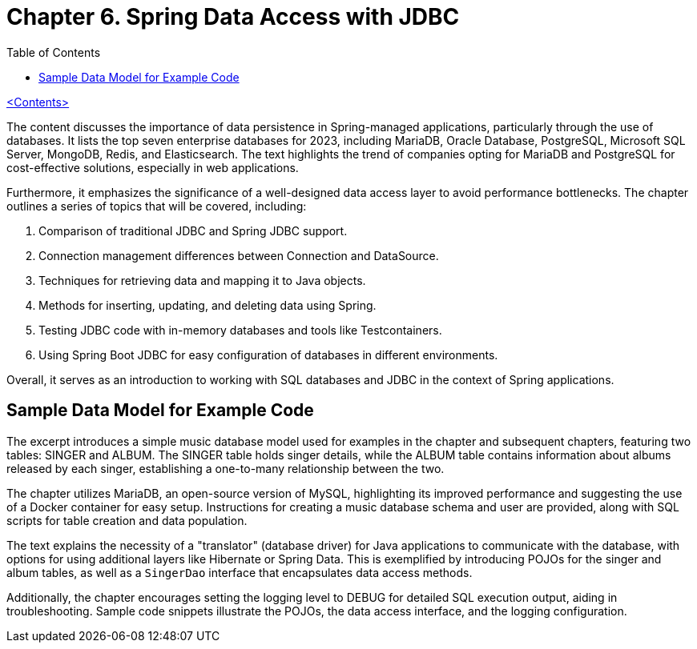 = Chapter 6. Spring Data Access with JDBC
:icons: font
:toc: left

link:pro_spring_6.html[<Contents>]

The content discusses the importance of data persistence in Spring-managed applications, particularly through the use of databases. It lists the top seven enterprise databases for 2023, including MariaDB, Oracle Database, PostgreSQL, Microsoft SQL Server, MongoDB, Redis, and Elasticsearch. The text highlights the trend of companies opting for MariaDB and PostgreSQL for cost-effective solutions, especially in web applications.

Furthermore, it emphasizes the significance of a well-designed data access layer to avoid performance bottlenecks. The chapter outlines a series of topics that will be covered, including:

1. Comparison of traditional JDBC and Spring JDBC support.
2. Connection management differences between Connection and DataSource.
3. Techniques for retrieving data and mapping it to Java objects.
4. Methods for inserting, updating, and deleting data using Spring.
5. Testing JDBC code with in-memory databases and tools like Testcontainers.
6. Using Spring Boot JDBC for easy configuration of databases in different environments.

Overall, it serves as an introduction to working with SQL databases and JDBC in the context of Spring applications.

== Sample Data Model for Example Code

The excerpt introduces a simple music database model used for examples in the chapter and subsequent chapters, featuring two tables: SINGER and ALBUM. The SINGER table holds singer details, while the ALBUM table contains information about albums released by each singer, establishing a one-to-many relationship between the two.

The chapter utilizes MariaDB, an open-source version of MySQL, highlighting its improved performance and suggesting the use of a Docker container for easy setup. Instructions for creating a music database schema and user are provided, along with SQL scripts for table creation and data population.

The text explains the necessity of a "translator" (database driver) for Java applications to communicate with the database, with options for using additional layers like Hibernate or Spring Data. This is exemplified by introducing POJOs for the singer and album tables, as well as a `SingerDao` interface that encapsulates data access methods.

Additionally, the chapter encourages setting the logging level to DEBUG for detailed SQL execution output, aiding in troubleshooting. Sample code snippets illustrate the POJOs, the data access interface, and the logging configuration.
